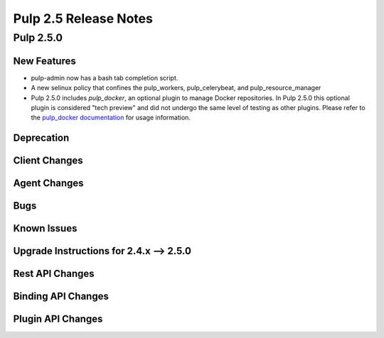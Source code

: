 =========================
Pulp 2.5 Release Notes
=========================

Pulp 2.5.0
===========

New Features
------------

- pulp-admin now has a bash tab completion script.

- A new selinux policy that confines the pulp_workers, pulp_celerybeat, and
  pulp_resource_manager

- Pulp 2.5.0 includes `pulp_docker`, an optional plugin to manage Docker
  repositories. In Pulp 2.5.0 this optional plugin is considered "tech preview"
  and did not undergo the same level of testing as other plugins. Please
  refer to the `pulp_docker documentation <https://github.com/pulp/pulp_docker/tree/master/docs/user-guide>`_
  for usage information.

Deprecation
-----------

Client Changes
--------------

Agent Changes
-------------

Bugs
----

Known Issues
------------

.. _2.4.x_upgrade_to_2.5.0:

Upgrade Instructions for 2.4.x --> 2.5.0
-----------------------------------------

Rest API Changes
----------------

Binding API Changes
-------------------

Plugin API Changes
------------------
